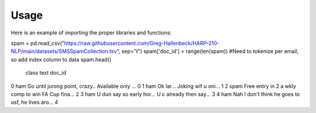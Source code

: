 =======
Usage
=======



Here is an example of importing the proper libraries and functions:

.. code-block :: python
spam = pd.read_csv("https://raw.githubusercontent.com/Greg-Hallenbeck/HARP-210-NLP/main/datasets/SMSSpamCollection.tsv", sep="\t")
spam['doc_id'] = range(len(spam)) #Need to tokenize per email, so add index column to data
spam.head()

   class 	text	doc_id
0	 ham  	Go until jurong point, crazy.. Available only ...	0
1	 ham	  Ok lar... Joking wif u oni...	1
2	 spam 	Free entry in 2 a wkly comp to win FA Cup fina...	2
3	 ham	  U dun say so early hor... U c already then say...	3
4	 ham	  Nah I don't think he goes to usf, he lives aro...	4

